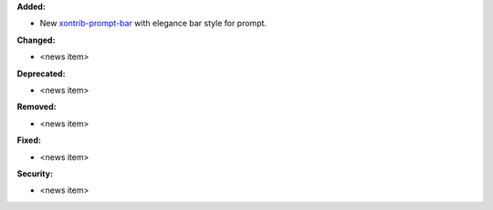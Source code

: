 **Added:**

* New `xontrib-prompt-bar <https://github.com/anki-code/xontrib-prompt-bar>`_ with elegance bar style for prompt.

**Changed:**

* <news item>

**Deprecated:**

* <news item>

**Removed:**

* <news item>

**Fixed:**

* <news item>

**Security:**

* <news item>
